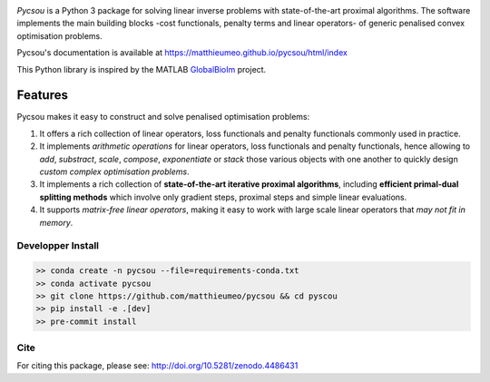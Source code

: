 .. image:: https://matthieumeo.github.io/pycsou/html/_images/pycsou.png
  :width: 50 %
  :align: center
  :target: https://matthieumeo.github.io/pycsou/html/index


.. image:: https://zenodo.org/badge/277582581.svg
   :target: https://zenodo.org/badge/latestdoi/277582581

*Pycsou* is a Python 3 package for solving linear inverse problems with state-of-the-art proximal
algorithms. The software implements the main building blocks -cost functionals, penalty terms and
linear operators- of generic penalised convex optimisation problems.

Pycsou's documentation is available at https://matthieumeo.github.io/pycsou/html/index

This Python library is inspired by the MATLAB `GlobalBioIm
<https://github.com/Biomedical-Imaging-Group/GlobalBioIm>`_ project.

Features
========

Pycsou makes it easy to construct and solve penalised optimisation problems:

1. It offers a rich collection of linear operators, loss functionals and penalty functionals
   commonly used in practice.
2. It implements *arithmetic operations* for linear operators, loss functionals and penalty
   functionals, hence allowing to *add*, *substract*, *scale*, *compose*, *exponentiate* or *stack*
   those various objects with one another to quickly design *custom complex optimisation problems*.
3. It implements a rich collection of **state-of-the-art iterative proximal algorithms**, including
   **efficient primal-dual splitting methods** which involve only gradient steps, proximal steps and
   simple linear evaluations.
4. It supports *matrix-free linear operators*, making it easy to work with large scale linear
   operators that *may not fit in memory*.
   

Developper Install
------------------

.. code-block:: bash

   >> conda create -n pycsou --file=requirements-conda.txt
   >> conda activate pycsou
   >> git clone https://github.com/matthieumeo/pycsou && cd pyscou
   >> pip install -e .[dev]
   >> pre-commit install


Cite
----
For citing this package, please see: http://doi.org/10.5281/zenodo.4486431
